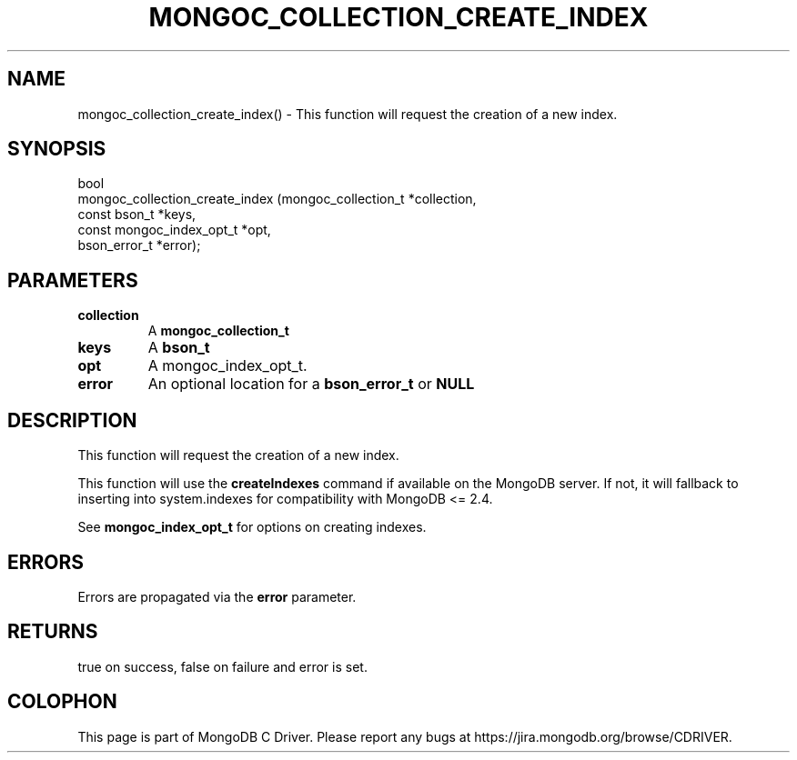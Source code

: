.\" This manpage is Copyright (C) 2016 MongoDB, Inc.
.\" 
.\" Permission is granted to copy, distribute and/or modify this document
.\" under the terms of the GNU Free Documentation License, Version 1.3
.\" or any later version published by the Free Software Foundation;
.\" with no Invariant Sections, no Front-Cover Texts, and no Back-Cover Texts.
.\" A copy of the license is included in the section entitled "GNU
.\" Free Documentation License".
.\" 
.TH "MONGOC_COLLECTION_CREATE_INDEX" "3" "2016\(hy09\(hy30" "MongoDB C Driver"
.SH NAME
mongoc_collection_create_index() \- This function will request the creation of a new index.
.SH "SYNOPSIS"

.nf
.nf
bool
mongoc_collection_create_index (mongoc_collection_t      *collection,
                                const bson_t             *keys,
                                const mongoc_index_opt_t *opt,
                                bson_error_t             *error);
.fi
.fi

.SH "PARAMETERS"

.TP
.B
collection
A
.B mongoc_collection_t
.
.LP
.TP
.B
keys
A
.B bson_t
.
.LP
.TP
.B
opt
A mongoc_index_opt_t.
.LP
.TP
.B
error
An optional location for a
.B bson_error_t
or
.B NULL
.
.LP

.SH "DESCRIPTION"

This function will request the creation of a new index.

This function will use the
.B createIndexes
command if available on the MongoDB server. If not, it will fallback to inserting into system.indexes for compatibility with MongoDB <= 2.4.

See
.B mongoc_index_opt_t
for options on creating indexes.

.SH "ERRORS"

Errors are propagated via the
.B error
parameter.

.SH "RETURNS"

true on success, false on failure and error is set.


.B
.SH COLOPHON
This page is part of MongoDB C Driver.
Please report any bugs at https://jira.mongodb.org/browse/CDRIVER.